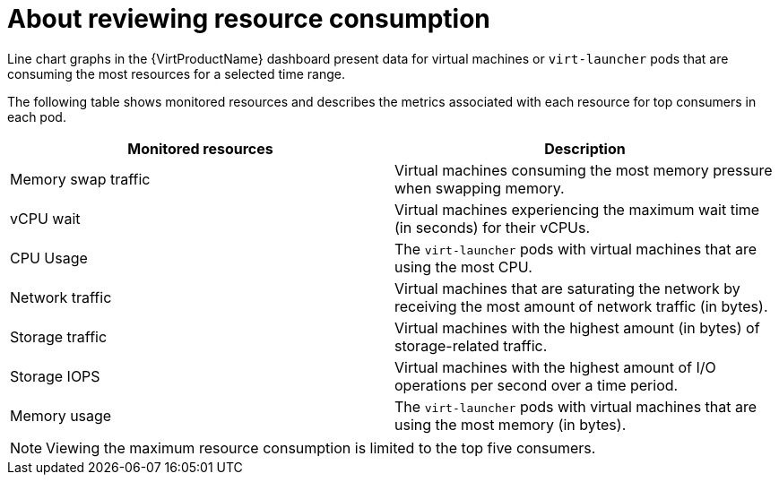 // Module included in the following assembly:
//
// * virt/logging_events_monitoring/virt-reviewing-vm-dashboard.adoc
//

[id="virt-about-reviewing-resource-consumption_{context}"]

= About reviewing resource consumption

Line chart graphs in the {VirtProductName} dashboard present data for virtual machines or `virt-launcher` pods that are consuming the most resources for a selected time range.

The following table shows monitored resources and describes the metrics associated with each resource for top consumers in each pod.

[cols="1,1"]
|===
|Monitored resources| Description

|Memory swap traffic
|Virtual machines consuming the most memory pressure when swapping memory.
|vCPU wait
|Virtual machines experiencing the maximum wait time (in seconds) for their vCPUs.
|CPU Usage
|The `virt-launcher` pods with virtual machines that are using the most CPU.
|Network traffic
|Virtual machines that are saturating the network by receiving the most amount of network traffic (in bytes).
|Storage traffic
|Virtual machines with the highest amount (in bytes) of storage-related traffic.
|Storage IOPS
|Virtual machines with the highest amount of I/O operations per second over a time period.
|Memory usage
|The `virt-launcher` pods with virtual machines that are using the most memory (in bytes).
|===

[NOTE]
====
Viewing the maximum resource consumption is limited to the top five consumers.
====
